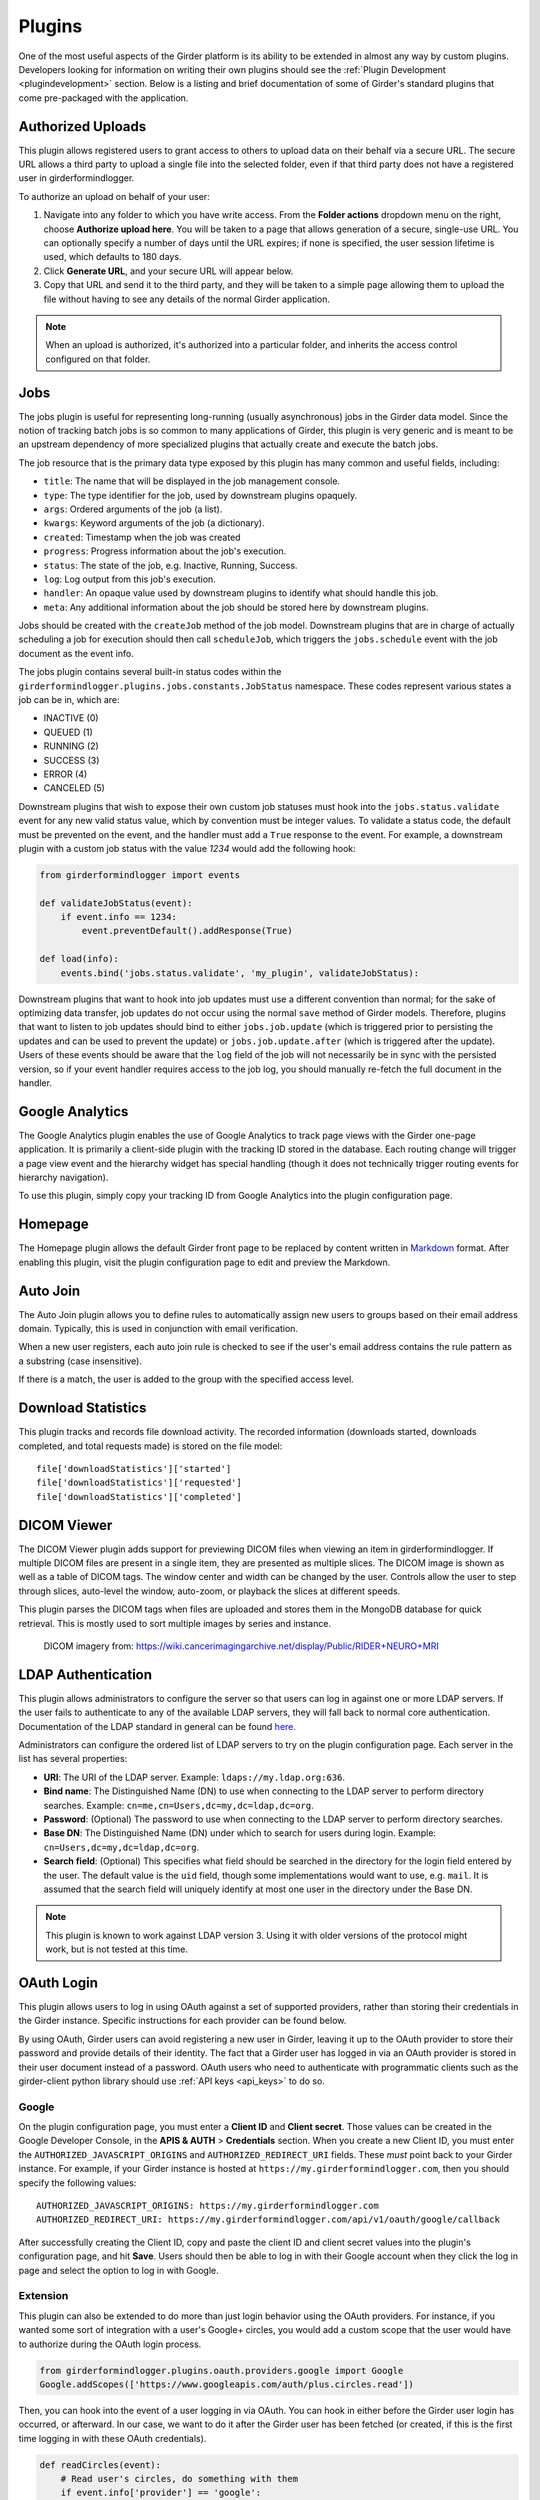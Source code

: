 .. _plugins:

Plugins
=======

One of the most useful aspects of the Girder platform is its ability to be extended in
almost any way by custom plugins. Developers looking for information on writing
their own plugins should see the :ref:`Plugin Development <plugindevelopment>` section. Below is
a listing and brief documentation of some of Girder's standard plugins that come
pre-packaged with the application.


Authorized Uploads
------------------

This plugin allows registered users to grant access to others to upload data on their behalf
via a secure URL. The secure URL allows a third party to upload a single file into the selected
folder, even if that third party does not have a registered user in girderformindlogger.

To authorize an upload on behalf of your user:

1. Navigate into any folder to which you have write access. From the **Folder actions** dropdown
   menu on the right, choose **Authorize upload here**. You will be taken to a page that allows generation
   of a secure, single-use URL. You can optionally specify a number of days until the URL expires; if none
   is specified, the user session lifetime is used, which defaults to 180 days.
2. Click **Generate URL**, and your secure URL will appear below.
3. Copy that URL and send it to the third party, and they will be taken to a simple page allowing them
   to upload the file without having to see any details of the normal Girder application.

.. note::

  When an upload is authorized, it's authorized into a particular folder, and inherits the access control
  configured on that folder.


.. _jobsplugin:

Jobs
-----------

The jobs plugin is useful for representing long-running (usually asynchronous) jobs
in the Girder data model. Since the notion of tracking batch jobs is so common to
many applications of Girder, this plugin is very generic and is meant to be an
upstream dependency of more specialized plugins that actually create and execute
the batch jobs.

The job resource that is the primary data type exposed by this plugin has many
common and useful fields, including:

- ``title``: The name that will be displayed in the job management console.
- ``type``: The type identifier for the job, used by downstream plugins opaquely.
- ``args``: Ordered arguments of the job (a list).
- ``kwargs``: Keyword arguments of the job (a dictionary).
- ``created``: Timestamp when the job was created
- ``progress``: Progress information about the job's execution.
- ``status``: The state of the job, e.g. Inactive, Running, Success.
- ``log``: Log output from this job's execution.
- ``handler``: An opaque value used by downstream plugins to identify what should
  handle this job.
- ``meta``: Any additional information about the job should be stored here by
  downstream plugins.

Jobs should be created with the ``createJob`` method of the job model. Downstream
plugins that are in charge of actually scheduling a job for execution should then
call ``scheduleJob``, which triggers the ``jobs.schedule`` event with the job
document as the event info.

The jobs plugin contains several built-in status codes within the
``girderformindlogger.plugins.jobs.constants.JobStatus`` namespace. These codes represent
various states a job can be in, which are:

- INACTIVE (0)
- QUEUED (1)
- RUNNING (2)
- SUCCESS (3)
- ERROR (4)
- CANCELED (5)

Downstream plugins that wish to expose their own custom job statuses must hook
into the ``jobs.status.validate`` event for any new valid status value, which by convention
must be integer values. To validate a status code, the default must be prevented
on the event, and the handler must add a ``True`` response to the event. For example, a
downstream plugin with a custom job status with the value *1234* would add the following hook:

.. code-block:: python

    from girderformindlogger import events

    def validateJobStatus(event):
        if event.info == 1234:
            event.preventDefault().addResponse(True)

    def load(info):
        events.bind('jobs.status.validate', 'my_plugin', validateJobStatus):

Downstream plugins that want to hook into job updates must use a different convention than normal;
for the sake of optimizing data transfer, job updates do not occur using the normal ``save`` method
of Girder models. Therefore, plugins that want to listen to job updates should bind to either
``jobs.job.update`` (which is triggered prior to persisting the updates and can be used to prevent
the update) or ``jobs.job.update.after`` (which is triggered after the update). Users of these events
should be aware that the ``log`` field of the job will not necessarily be in sync with the persisted
version, so if your event handler requires access to the job log, you should manually re-fetch the
full document in the handler.


Google Analytics
----------------

The Google Analytics plugin enables the use of Google Analytics to track
page views with the Girder one-page application. It is primarily a client-side
plugin with the tracking ID stored in the database. Each routing change will
trigger a page view event and the hierarchy widget has special handling (though
it does not technically trigger routing events for hierarchy navigation).

To use this plugin, simply copy your tracking ID from Google Analytics into the
plugin configuration page.


Homepage
--------

The Homepage plugin allows the default Girder front page to be replaced by
content written in `Markdown <https://daringfireball.net/projects/markdown/>`_
format. After enabling this plugin, visit the plugin configuration page
to edit and preview the Markdown.


Auto Join
---------

The Auto Join plugin allows you to define rules to automatically assign new
users to groups based on their email address domain. Typically, this is used in
conjunction with email verification.

When a new user registers, each auto join rule is checked to see if the user's
email address contains the rule pattern as a substring (case insensitive).

If there is a match, the user is added to the group with the specified access
level.


Download Statistics
-------------------

This plugin tracks and records file download activity. The recorded information
(downloads started, downloads completed, and total requests made) is stored on the
file model: ::

    file['downloadStatistics']['started']
    file['downloadStatistics']['requested']
    file['downloadStatistics']['completed']


DICOM Viewer
------------

The DICOM Viewer plugin adds support for previewing DICOM files when viewing
an item in girderformindlogger. If multiple DICOM files are present in a single item, they
are presented as multiple slices. The DICOM image is shown as well as a table
of DICOM tags. The window center and width can be changed by the user. Controls
allow the user to step through slices, auto-level the window, auto-zoom, or
playback the slices at different speeds.

This plugin parses the DICOM tags when files are uploaded and stores them in
the MongoDB database for quick retrieval. This is mostly used to sort multiple
images by series and instance.

.. figure:: images/dicom-viewer.png

    DICOM imagery from: https://wiki.cancerimagingarchive.net/display/Public/RIDER+NEURO+MRI


LDAP Authentication
-------------------

This plugin allows administrators to configure the server so that users can
log in against one or more LDAP servers. If the user fails to authenticate to
any of the available LDAP servers, they will fall back to normal core
authentication. Documentation of the LDAP standard in general can be found
`here <https://en.wikipedia.org/wiki/Lightweight_Directory_Access_Protocol>`_.

Administrators can configure the ordered list of LDAP servers to try on the
plugin configuration page. Each server in the list has several properties:

* **URI**: The URI of the LDAP server. Example: ``ldaps://my.ldap.org:636``.
* **Bind name**: The Distinguished Name (DN) to use when connecting to the LDAP
  server to perform directory searches. Example: ``cn=me,cn=Users,dc=my,dc=ldap,dc=org``.
* **Password**: (Optional) The password to use when connecting to the LDAP server
  to perform directory searches.
* **Base DN**: The Distinguished Name (DN) under which to search for users
  during login. Example: ``cn=Users,dc=my,dc=ldap,dc=org``.
* **Search field**: (Optional) This specifies what field should be searched
  in the directory for the login field entered by the user. The default value is
  the ``uid`` field, though some implementations would want to use, e.g. ``mail``.
  It is assumed that the search field will uniquely identify at most one user
  in the directory under the Base DN.

.. note:: This plugin is known to work against LDAP version 3. Using it with
  older versions of the protocol might work, but is not tested at this time.

OAuth Login
-----------

This plugin allows users to log in using OAuth against a set of supported providers,
rather than storing their credentials in the Girder instance. Specific instructions
for each provider can be found below.

By using OAuth, Girder users can avoid registering a new user in Girder, leaving it
up to the OAuth provider to store their password and provide details of their
identity. The fact that a Girder user has logged in via an OAuth provider is stored
in their user document instead of a password. OAuth users who need to authenticate
with programmatic clients such as the girder-client python library should use
:ref:`API keys <api_keys>` to do so.

Google
******

On the plugin configuration page, you must enter a **Client ID** and **Client secret**.
Those values can be created in the Google Developer Console, in the **APIS & AUTH** >
**Credentials** section. When you create a new Client ID, you must enter the
``AUTHORIZED_JAVASCRIPT_ORIGINS`` and ``AUTHORIZED_REDIRECT_URI`` fields. These *must*
point back to your Girder instance. For example, if your Girder instance is hosted
at ``https://my.girderformindlogger.com``, then you should specify the following values: ::

    AUTHORIZED_JAVASCRIPT_ORIGINS: https://my.girderformindlogger.com
    AUTHORIZED_REDIRECT_URI: https://my.girderformindlogger.com/api/v1/oauth/google/callback

After successfully creating the Client ID, copy and paste the client ID and client
secret values into the plugin's configuration page, and hit **Save**. Users should
then be able to log in with their Google account when they click the log in page
and select the option to log in with Google.

Extension
*********

This plugin can also be extended to do more than just login behavior using the
OAuth providers. For instance, if you wanted some sort of integration with a
user's Google+ circles, you would add a custom scope that the user would have
to authorize during the OAuth login process.

.. code-block:: python

    from girderformindlogger.plugins.oauth.providers.google import Google
    Google.addScopes(['https://www.googleapis.com/auth/plus.circles.read'])

Then, you can hook into the event of a user logging in via OAuth. You can
hook in either before the Girder user login has occurred, or afterward. In
our case, we want to do it after the Girder user has been fetched (or created,
if this is the first time logging in with these OAuth credentials).

.. code-block:: python

    def readCircles(event):
        # Read user's circles, do something with them
        if event.info['provider'] == 'google':
            token = event.info['token']
            user = event.info['user']
            ...

    from girderformindlogger import events
    events.bind('oauth.auth_callback.after', 'my_plugin', readCircles)

.. note:: If ``event.preventDefault()`` is called in the event handler for
  ``oauth.auth_callback.before`` or ``oauth.auth_callback.after``, the OAuth
  callback does not create a new Girder Token, nor sets a new authentication
  cookie.

Gravatar Portraits
------------------

This lightweight plugin makes all users' Gravatar image URLs available for use
in clients. When enabled, user documents sent through the REST API will contain
a new field ``gravatar_baseUrl`` if the value has been computed. If that field
is not set on the user document, instead use the URL ``/user/:id/gravatar`` under
the Girder API, which will compute and store the correct Gravatar URL, and then
redirect to it. The next time that user document is sent over the REST API,
it should contain the computed ``gravatar_baseUrl`` field.

Terms of Use
------------

This plugin allows collection admins to define a set of textual "Terms of Use", which other users
must accept before browsing within the collection. The terms may be set with markdown-formatted
text, and users will be required to re-accept the terms whenever the content changes. Logged-in
users have their acceptances stored and remembered permanently, while anonymous users have their
acceptances stored only on the local browser.

Javascript clients
******************

The Gravatar plugin's javascript code extends the Girder web client's ``girderformindlogger.models.UserModel``
by adding the ``getGravatarUrl(size)`` method that adheres to the above behavior
internally. You can use it on any user model with the ``_id`` field set, as in the following example:

.. code-block:: javascript

    import { getCurrentUser } from '@girder/core/auth';

    const currentUser = getCurrentUser();
    if (currentUser) {
        this.$('div.gravatar-portrait').css(
            'background-image', `url(${currentUser.getGravatarUrl(36)})`);
    }

.. note:: Gravatar images are always square; the ``size`` parameter refers to
   the side length of the desired image in pixels.

Remote Worker
-------------

This plugin should be enabled if you want to use the Girder worker distributed
processing engine to execute batch jobs initiated by the server. This is useful
for deploying service architectures that involve both data management and
scalable offline processing. This plugin provides utilities for sending generic tasks
to worker nodes for execution. The worker itself uses
`celery <http://www.celeryproject.org/>`_ to manage the distribution of tasks,
and builds in some useful Girder integrations on top of celery. Namely,

* **Data management**: This plugin provides python functions for building task
  input and output specs that refer to data stored on the Girder server, making
  it easy to run processing on specific folders, items, or files. The worker itself
  knows how to authenticate and download data from the server, and upload results
  back to it.
* **Job management**: This plugin depends on the :ref:`Jobs plugin <jobsplugin>`.
  Tasks are specified as python dictionaries inside of a job document and then
  scheduled via celery. The worker automatically updates the status of jobs
  as they are received and executed so that they can be monitored via the jobs
  UI in real time. If the script prints any logging information, it is automatically
  collected in the job log on the server, and if the script raises an exception,
  the job status is automatically set to an error state.

Hashsum Download
----------------

The hashum_download plugin allows a file to be downloaded from Girder given a hash value and hash
algorithm. Use this plugin when you have large data that you don’t want to keep in a software
repository, but want to access that data from the repository, e.g. during a build or test of that
software project. This plugin is written to satisfy the needs of CMake ExternalData. These docs
describe how to use this plugin along with ExternalData, but the plugin could be used outside of
that context. For more detailed documentation on how to use this in a software repository see the
`ITKExamples <https://itk.org/ITKExamples/Documentation/Contribute/UploadBinaryData.html>`_. This
example project uses the Girder instance https://data.kitware.com.

.. note:: The use of the hashsum_download plugin with CMake ExternalData is only supported with a
   filesystem assetstore and SHA512 as the hash algorithm.

As every local Git repository contains a copy of the entire project history, it is important to
avoid adding large binary files directly to the repository. Large binary files added and removed
throughout a project’s history will cause the repository to become bloated and take up too much
disk space, requiring excessive time and bandwidth to download.

A solution to this problem, when using the CMake build system, is to store binary files in a
separate location outside the Git repository, then download the files at build time with CMake.

CMake uses the notion of a content link file, which contains an identifying hash calculated from
the original data file. The content link file has the same name as the data file, with a ".sha512"
extension appended to the file name, and should be stored in the Git repository. CMake will find
these content link files at build time, download the corresponding data files from a list of server
resources, and create symlinks or copies of the original files in the build tree, which is why the
files are called "content links".

What CMake calls a content link file, Girder calls a key file, as the notion of content link
doesn't apply in the context of Girder, and the hash value is a key into the original data file.
When using the hashsum_download plugin, the data file is stored in Girder, with the SHA512 for the
data added as metadata and provided as the key file, which can be downloaded from Girder and added
to a project repository. The hashsum_plugin allows the data file to be downloaded based on the hash
of the data. CMake ExternalData provides tooling to connect with a Girder instance, download the
actual data file pointed to by the content link (key) file by passing the hash to Girder, and
provide a local file path to access the data file contents.

Sentry
----------------

The Sentry plugin enables the use of `Sentry <https://sentry.io>`_ to detect and report errors in girderformindlogger.

Usage by a software project maintainer
**************************************

Again, for more background, using the example Girder instance https://data.kitware.com, see the
`ITKExamples <https://itk.org/ITKExamples/Documentation/Contribute/UploadBinaryData.html>`_. Also
see the CMake External Data documentation for CMake project configuration
`help <https://cmake.org/cmake/help/latest/module/ExternalData.html>`_.

In your project, you must set ExternalData_URL_TEMPLATES to a girderformindlogger url, e.g.
"https://data.kitware.com/api/v1/file/hashsum/%(algo)/%(hash)/download".

See the ITK configuration for an `example <https://github.com/InsightSoftwareConsortium/ITKExamples/blob/master/CMake/ITKExamplesExternalData.cmake>`_
application of ExternalData_URL_TEMPLATES.

Project contributors will add data files to a Girder instance in arbitrary folders. At a project
release and on a regular basis, perhaps nightly, the data should be archived in a new Girder folder
to ensure its persistence.  A `script <https://github.com/InsightSoftwareConsortium/ITK/blob/ef14cce1c26d5dce7eb2e10d36c7dc81aaa9c9e8/Utilities/Maintenance/ArchiveTestingDataOnGirder.py>`_ that provides this functionality is available, as is an
`example folder <https://data.kitware.com/#collection/57b5c9e58d777f126827f5a1/folder/57b672b48d777f10f269651a>`_
produced by the script for a release.

Usage by a software project contributor
***************************************

Upload a file to a Girder instance, which will create a Girder Item to house the file. Navigate to
the Item, then click on the **i** (information) icon next to the file, which will show the id, and
since the hashsum_download plugin is enabled, the sha512 field will also be displayed. Click on the
key icon to download a hashfile, which will be the full sha512 of the file, with the same name as
the file, and an extension of .sha512, and you can use this key file as your CMake content link.
E.g., upload my_datafile.txt and download the my_data.txt.sha512 file, then check the
my_data.txt.sha512 file into your source repository.

You can use the Girder API to get the hash of the file given the file id, with the endpoint
``api/v1/file/<file id>/hashsum_file/sha512``, where the file id comes from the specific file in
Girder.

You can also use the API to download the file based on the hash returned by the previous endpoint,
with an endpoint ``/api/v1/file/hashsum/sha512/<file sha512 hash>/download``, where the sha512 hash
comes from the specific file in girderformindlogger.
